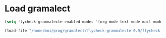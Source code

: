 
* Load gramalect
#+name: load-gramalect
#+begin_src emacs-lisp
  (setq flycheck-grammalecte-enabled-modes '(org-mode text-mode mail-mode latex-mode notmuch-message-mode))

  (load-file "/home/moi/prog/gramalect/flycheck-grammalecte-0.9/flycheck-grammalecte.el")
#+end_src
